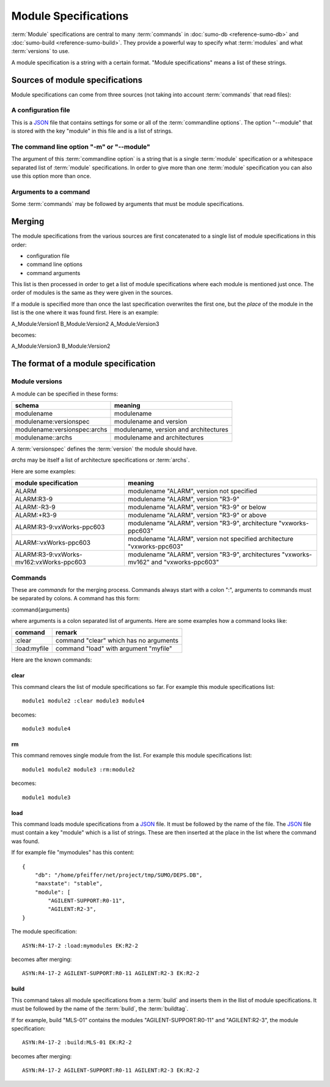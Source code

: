 Module Specifications
=====================

:term:`Module` specifications are central to many :term:`commands` in 
:doc:`sumo-db <reference-sumo-db>` and 
:doc:`sumo-build <reference-sumo-build>`. They provide a powerful way to
specify what :term:`modules` and what :term:`versions` to use.

A module specification is a string with a certain format. "Module
specifications" means a list of these strings.

Sources of module specifications
--------------------------------

Module specifications can come from three sources (not taking into account
:term:`commands` that read files):

A configuration file
++++++++++++++++++++

This is a `JSON <http://www.json.org>`_ file that contains settings for some or
all of the :term:`commandline options`. The option "--module" that is stored
with the key "module" in this file and is a list of strings.

The command line option "-m" or "--module"
++++++++++++++++++++++++++++++++++++++++++

The argument of this :term:`commandline option` is a string that is a single
:term:`module` specification or a whitespace separated list of :term:`module`
specifications. In order to give more than one :term:`module` specification you
can also use this option more than once.

Arguments to a command
++++++++++++++++++++++

Some :term:`commands` may be followed by arguments that must be module
specifications.

Merging
-------

The module specifications from the various sources are first concatenated to a
single list of module specifications in this order:

- configuration file
- command line options
- command arguments

This list is then processed in order to get a list of module specifications
where each module is mentioned just once. The order of modules is the same as
they were given in the sources.

If a module is specified more than once the last specification overwrites the
first one, but the *place* of the module in the list is the one where it was
found first. Here is an example:

A_Module:Version1 B_Module:Version2 A_Module:Version3

becomes:

A_Module:Version3 B_Module:Version2 

The format of a module specification
------------------------------------

Module versions
+++++++++++++++

A module can be specified in these forms:

=============================   ======================================
schema                          meaning
=============================   ======================================
modulename                      modulename 
modulename:versionspec          modulename and version
modulename:versionspec:archs    modulename, version and architectures
modulename::archs               modulename and architectures
=============================   ======================================

A :term:`versionspec` defines the :term:`version` the module should have.

*archs* may be itself a list of architecture specifications or :term:`archs`.

Here are some examples:

+-----------------------------------------+---------------------------------------------+
| module specification                    | meaning                                     |
+=========================================+=============================================+
| ALARM                                   | modulename "ALARM", version not specified   |
+-----------------------------------------+---------------------------------------------+
| ALARM:R3-9                              | modulename "ALARM", version "R3-9"          |
+-----------------------------------------+---------------------------------------------+
| ALARM:-R3-9                             | modulename "ALARM", version "R3-9" or below |
+-----------------------------------------+---------------------------------------------+
| ALARM:+R3-9                             | modulename "ALARM", version "R3-9" or above |
+-----------------------------------------+---------------------------------------------+
| ALARM:R3-9:vxWorks-ppc603               | modulename "ALARM", version "R3-9",         |
|                                         | architecture "vxworks-ppc603"               |
+-----------------------------------------+---------------------------------------------+
| ALARM::vxWorks-ppc603                   | modulename "ALARM", version not specified   |
|                                         | architecture "vxworks-ppc603"               |
+-----------------------------------------+---------------------------------------------+
| ALARM:R3-9:vxWorks-mv162:vxWorks-ppc603 | modulename "ALARM", version "R3-9",         |
|                                         | architectures "vxworks-mv162" and           |
|                                         | "vxworks-ppc603"                            |
+-----------------------------------------+---------------------------------------------+

Commands
++++++++

These are *commands* for the merging process. Commands always start with a
colon ":", arguments to commands must be separated by colons. A command has
this form:

:command{arguments}

where arguments is a colon separated list of arguments. Here are some examples
how a command looks like:

=============  ======================================
command        remark
=============  ======================================
:clear         command "clear" which has no arguments
:load:myfile   command "load" with argument "myfile"
=============  ======================================

Here are the known commands:

clear
:::::

This command clears the list of module specifications so far. For example this
module specifications list::

  module1 module2 :clear module3 module4

becomes::

  module3 module4

rm
::

This command removes single module from the list. For example this module
specifications list::

  module1 module2 module3 :rm:module2 

becomes::

  module1 module3

load
::::

This command loads module specifications from a `JSON <http://www.json.org>`_
file. It must be followed by the name of the file. The 
`JSON <http://www.json.org>`_ file must contain a key "module" which is a list
of strings. These are then inserted at the place in the list where the command
was found.

If for example file "mymodules" has this content::

  {
      "db": "/home/pfeiffer/net/project/tmp/SUMO/DEPS.DB", 
      "maxstate": "stable", 
      "module": [
          "AGILENT-SUPPORT:R0-11", 
          "AGILENT:R2-3", 
  }

The module specification::

  ASYN:R4-17-2 :load:mymodules EK:R2-2

becomes after merging::

  ASYN:R4-17-2 AGILENT-SUPPORT:R0-11 AGILENT:R2-3 EK:R2-2

build
:::::

This command takes all module specifications from a :term:`build` and inserts
them in the llist of module specifications. It must be followed by the name of
the :term:`build`, the :term:`buildtag`.

If for example, build "MLS-01" contains the modules "AGILENT-SUPPORT:R0-11" and
"AGILENT:R2-3", the module specification::

  ASYN:R4-17-2 :build:MLS-01 EK:R2-2

becomes after merging::

  ASYN:R4-17-2 AGILENT-SUPPORT:R0-11 AGILENT:R2-3 EK:R2-2

